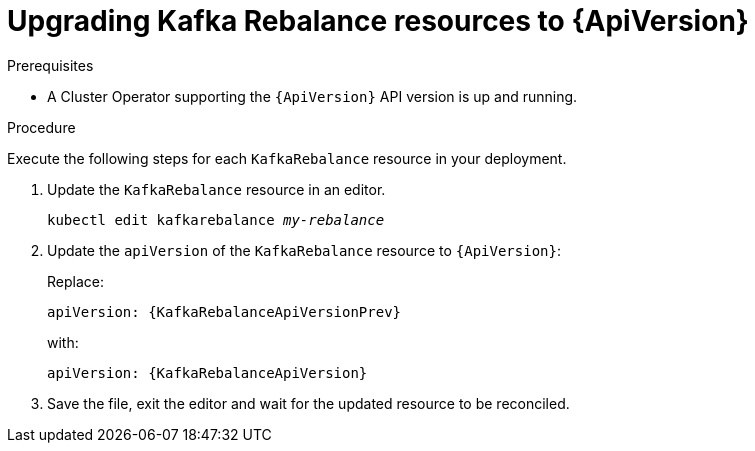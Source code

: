 // Module included in the following assemblies:
//
// assembly-upgrade-resources.adoc

[id='proc-upgrade-kafka-rebalance-resources-{context}']
= Upgrading Kafka Rebalance resources to {ApiVersion}

.Prerequisites

* A Cluster Operator supporting the `{ApiVersion}` API version is up and running.

.Procedure
Execute the following steps for each `KafkaRebalance` resource in your deployment.

. Update the `KafkaRebalance` resource in an editor.
+
[source,shell,subs="+quotes,attributes"]
----
kubectl edit kafkarebalance _my-rebalance_
----

. Update the `apiVersion` of the `KafkaRebalance` resource to `{ApiVersion}`:
+
Replace:
+
[source,shell,subs="attributes"]
----
apiVersion: {KafkaRebalanceApiVersionPrev}
----
+
with:
+
[source,shell,subs="attributes"]
----
apiVersion: {KafkaRebalanceApiVersion}
----

. Save the file, exit the editor and wait for the updated resource to be reconciled.